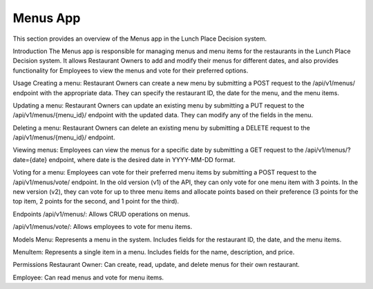 Menus App
====================

This section provides an overview of the Menus app in the Lunch Place Decision system.

Introduction
The Menus app is responsible for managing menus and menu items for the restaurants in the Lunch Place Decision system. It allows Restaurant Owners to add and modify their menus for different dates, and also provides functionality for Employees to view the menus and vote for their preferred options.

Usage
Creating a menu: Restaurant Owners can create a new menu by submitting a POST request to the /api/v1/menus/ endpoint with the appropriate data. They can specify the restaurant ID, the date for the menu, and the menu items.

Updating a menu: Restaurant Owners can update an existing menu by submitting a PUT request to the /api/v1/menus/{menu_id}/ endpoint with the updated data. They can modify any of the fields in the menu.

Deleting a menu: Restaurant Owners can delete an existing menu by submitting a DELETE request to the /api/v1/menus/{menu_id}/ endpoint.

Viewing menus: Employees can view the menus for a specific date by submitting a GET request to the /api/v1/menus/?date={date} endpoint, where date is the desired date in YYYY-MM-DD format.

Voting for a menu: Employees can vote for their preferred menu items by submitting a POST request to the /api/v1/menus/vote/ endpoint. In the old version (v1) of the API, they can only vote for one menu item with 3 points. In the new version (v2), they can vote for up to three menu items and allocate points based on their preference (3 points for the top item, 2 points for the second, and 1 point for the third).

Endpoints
/api/v1/menus/: Allows CRUD operations on menus.

/api/v1/menus/vote/: Allows employees to vote for menu items.

Models
Menu: Represents a menu in the system. Includes fields for the restaurant ID, the date, and the menu items.

MenuItem: Represents a single item in a menu. Includes fields for the name, description, and price.

Permissions
Restaurant Owner: Can create, read, update, and delete menus for their own restaurant.

Employee: Can read menus and vote for menu items.